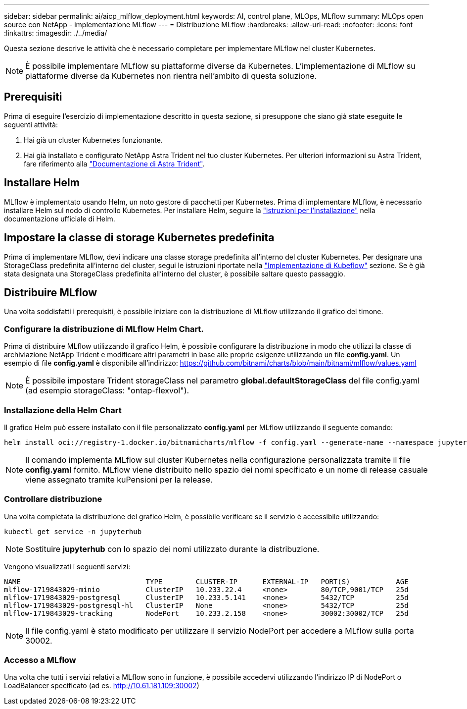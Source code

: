 ---
sidebar: sidebar 
permalink: ai/aicp_mlflow_deployment.html 
keywords: AI, control plane, MLOps, MLflow 
summary: MLOps open source con NetApp - implementazione MLflow 
---
= Distribuzione MLflow
:hardbreaks:
:allow-uri-read: 
:nofooter: 
:icons: font
:linkattrs: 
:imagesdir: ./../media/


[role="lead"]
Questa sezione descrive le attività che è necessario completare per implementare MLflow nel cluster Kubernetes.


NOTE: È possibile implementare MLflow su piattaforme diverse da Kubernetes. L'implementazione di MLflow su piattaforme diverse da Kubernetes non rientra nell'ambito di questa soluzione.



== Prerequisiti

Prima di eseguire l'esercizio di implementazione descritto in questa sezione, si presuppone che siano già state eseguite le seguenti attività:

. Hai già un cluster Kubernetes funzionante.
. Hai già installato e configurato NetApp Astra Trident nel tuo cluster Kubernetes. Per ulteriori informazioni su Astra Trident, fare riferimento alla link:https://docs.netapp.com/us-en/trident/index.html["Documentazione di Astra Trident"^].




== Installare Helm

MLflow è implementato usando Helm, un noto gestore di pacchetti per Kubernetes. Prima di implementare MLflow, è necessario installare Helm sul nodo di controllo Kubernetes. Per installare Helm, seguire la https://helm.sh/docs/intro/install/["istruzioni per l'installazione"^] nella documentazione ufficiale di Helm.



== Impostare la classe di storage Kubernetes predefinita

Prima di implementare MLflow, devi indicare una classe storage predefinita all'interno del cluster Kubernetes. Per designare una StorageClass predefinita all'interno del cluster, segui le istruzioni riportate nella link:aicp_kubeflow_deployment_overview.html["Implementazione di Kubeflow"] sezione. Se è già stata designata una StorageClass predefinita all'interno del cluster, è possibile saltare questo passaggio.



== Distribuire MLflow

Una volta soddisfatti i prerequisiti, è possibile iniziare con la distribuzione di MLflow utilizzando il grafico del timone.



=== Configurare la distribuzione di MLflow Helm Chart.

Prima di distribuire MLflow utilizzando il grafico Helm, è possibile configurare la distribuzione in modo che utilizzi la classe di archiviazione NetApp Trident e modificare altri parametri in base alle proprie esigenze utilizzando un file *config.yaml*. Un esempio di file *config.yaml* è disponibile all'indirizzo: https://github.com/bitnami/charts/blob/main/bitnami/mlflow/values.yaml[]


NOTE: È possibile impostare Trident storageClass nel parametro *global.defaultStorageClass* del file config.yaml (ad esempio storageClass: "ontap-flexvol").



=== Installazione della Helm Chart

Il grafico Helm può essere installato con il file personalizzato *config.yaml* per MLflow utilizzando il seguente comando:

[source, shell]
----
helm install oci://registry-1.docker.io/bitnamicharts/mlflow -f config.yaml --generate-name --namespace jupyterhub
----

NOTE: Il comando implementa MLflow sul cluster Kubernetes nella configurazione personalizzata tramite il file *config.yaml* fornito. MLflow viene distribuito nello spazio dei nomi specificato e un nome di release casuale viene assegnato tramite kuPensioni per la release.



=== Controllare distribuzione

Una volta completata la distribuzione del grafico Helm, è possibile verificare se il servizio è accessibile utilizzando:

[source, shell]
----
kubectl get service -n jupyterhub
----

NOTE: Sostituire *jupyterhub* con lo spazio dei nomi utilizzato durante la distribuzione.

Vengono visualizzati i seguenti servizi:

[source, shell]
----
NAME                              TYPE        CLUSTER-IP      EXTERNAL-IP   PORT(S)           AGE
mlflow-1719843029-minio           ClusterIP   10.233.22.4     <none>        80/TCP,9001/TCP   25d
mlflow-1719843029-postgresql      ClusterIP   10.233.5.141    <none>        5432/TCP          25d
mlflow-1719843029-postgresql-hl   ClusterIP   None            <none>        5432/TCP          25d
mlflow-1719843029-tracking        NodePort    10.233.2.158    <none>        30002:30002/TCP   25d
----

NOTE: Il file config.yaml è stato modificato per utilizzare il servizio NodePort per accedere a MLflow sulla porta 30002.



=== Accesso a MLflow

Una volta che tutti i servizi relativi a MLflow sono in funzione, è possibile accedervi utilizzando l'indirizzo IP di NodePort o LoadBalancer specificato (ad es. http://10.61.181.109:30002[])
